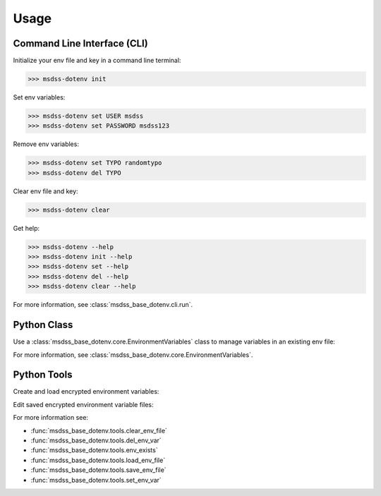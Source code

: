 Usage
=====

Command Line Interface (CLI)
----------------------------

Initialize your env file and key in a command line terminal:

>>> msdss-dotenv init

Set env variables:

>>> msdss-dotenv set USER msdss
>>> msdss-dotenv set PASSWORD msdss123

Remove env variables:

>>> msdss-dotenv set TYPO randomtypo
>>> msdss-dotenv del TYPO

Clear env file and key:

>>> msdss-dotenv clear

Get help:

>>> msdss-dotenv --help
>>> msdss-dotenv init --help
>>> msdss-dotenv set --help
>>> msdss-dotenv del --help
>>> msdss-dotenv clear --help

For more information, see :class:`msdss_base_dotenv.cli.run`.

Python Class
------------

Use a :class:`msdss_base_dotenv.core.EnvironmentVariables` class to manage variables in an existing env file:

.. jupyter-execute::

    from msdss_base_dotenv import EnvironmentVariables
    from msdss_base_dotenv.tools import *

    # Clear existing env files
    clear_env_file()

    # Create env file
    env = dict(USER='msdss', PASSWORD='msdss123') # notice no SECRET var
    save_env_file(env, file_path='./.env')

    # Create object to represent env vars and load it
    env = EnvironmentVariables(secret='SECRET', user='USER', password='PASSWORD')
    env.load()

    # Get an existing env var
    password = env.get_password()
    print('password: ' + password)

    # Get a non-existent env var
    # Will print the default value 'secret-default'
    secret = env.get_secret('secret-default')
    print('secret: ' + secret)

    # Del the password
    env.del_password()
    password = env.get_password()
    print('password_after_del: ' + str(password))

    # Set the password
    env.set_password('new-password')
    password = env.get_password()
    print('password_after_set: ' + str(password))

For more information, see :class:`msdss_base_dotenv.core.EnvironmentVariables`.

Python Tools
------------

Create and load encrypted environment variables:

.. jupyter-execute::

   import os

   from msdss_base_dotenv.tools import *

   # Clear existing env files
   clear_env_file()

   # Check if env exists
   exists_before = env_exists()

   # Save encrypted env vars
   env = dict(USER='msdss', PASSWORD='msdss123')
   save_env_file(env, file_path='./.env')

   # Load encrypted env vars
   load_env_file(file_path='./.env')
   loaded_env = dict(
      USER=os.environ['USER'],
      PASSWORD=os.environ['PASSWORD']
   )

   # Load env vars with defaults
   defaults = dict(DATABASE='postgres', PASSWORD='already-set')
   load_env_file('./.env', defaults=defaults)
   loaded_env_defaults = dict(
      USER=os.environ['USER'],
      PASSWORD=os.environ['PASSWORD'],
      DATABASE=os.environ['DATABASE']
   )

   # Check if env exists after saving vars
   exists_after = env_exists()

   # Display the results
   print('exists_before: ' + str(exists_before))
   print('\nenv: ' + str(env))
   print('loaded_env: ' + str(loaded_env))
   print('loaded_env_defaults: ' + str(loaded_env_defaults))
   print('\nexists_after: ' + str(exists_after))

Edit saved encrypted environment variable files:

.. jupyter-execute::

   import os

   from msdss_base_dotenv.tools import *

   # Clear existing env files
   clear_env_file()

   # Save env vars
   env = dict(USER='msdss', PASSWORD='msdss123')
   save_env_file(env, file_path='./.env')

   # Load env vars
   load_env_file(file_path='./.env')

   # Remove the password variable
   del_env_var('PASSWORD')

   # Set a secret variable
   set_env_var('SECRET', 'some-secret')

   # Load the env vars with edits
   load_env_file(file_path='./.env')
   edited_env = dict(
      USER=os.environ['USER'],
      SECRET=os.environ['SECRET']
   )

   # Display the results
   print('env: ' + str(env))
   print('edited_env: ' + str(edited_env))

For more information see:

* :func:`msdss_base_dotenv.tools.clear_env_file`
* :func:`msdss_base_dotenv.tools.del_env_var`
* :func:`msdss_base_dotenv.tools.env_exists`
* :func:`msdss_base_dotenv.tools.load_env_file`
* :func:`msdss_base_dotenv.tools.save_env_file`
* :func:`msdss_base_dotenv.tools.set_env_var`